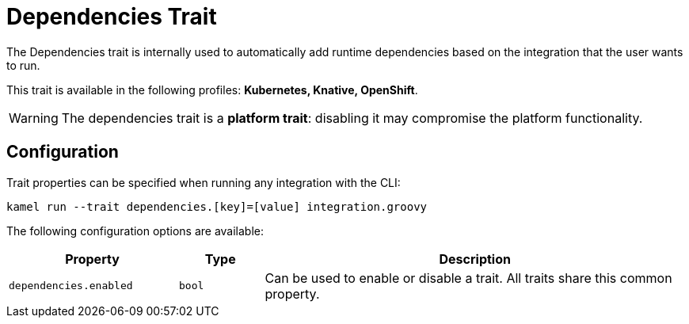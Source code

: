 = Dependencies Trait

// Start of autogenerated code - DO NOT EDIT! (description)
The Dependencies trait is internally used to automatically add runtime dependencies based on the
integration that the user wants to run.


This trait is available in the following profiles: **Kubernetes, Knative, OpenShift**.

WARNING: The dependencies trait is a *platform trait*: disabling it may compromise the platform functionality.

// End of autogenerated code - DO NOT EDIT! (description)
// Start of autogenerated code - DO NOT EDIT! (configuration)
== Configuration

Trait properties can be specified when running any integration with the CLI:
```
kamel run --trait dependencies.[key]=[value] integration.groovy
```
The following configuration options are available:

[cols="2m,1m,5a"]
|===
|Property | Type | Description

| dependencies.enabled
| bool
| Can be used to enable or disable a trait. All traits share this common property.

|===

// End of autogenerated code - DO NOT EDIT! (configuration)
